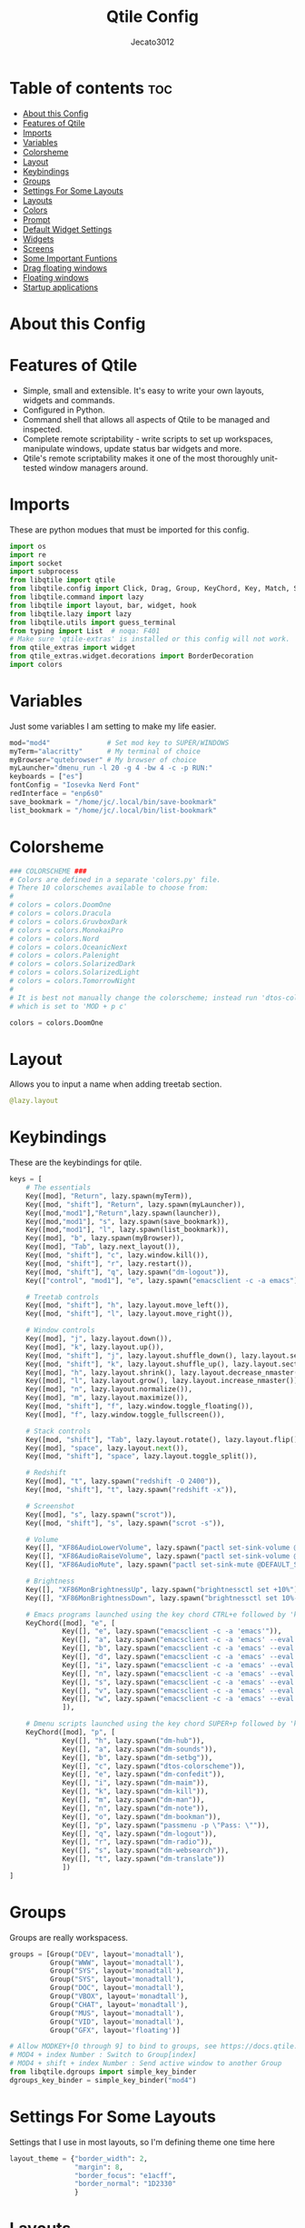 #+TITLE: Qtile Config
#+AUTHOR: Jecato3012
#+PROPERTY: header-args :tangle config.py
#+auto_tangle: t
#+STARTUP: showeverything

* Table of contents :toc:
- [[#about-this-config][About this Config]]
- [[#features-of-qtile][Features of Qtile]]
- [[#imports][Imports]]
- [[#variables][Variables]]
- [[#colorsheme][Colorsheme]]
- [[#layout][Layout]]
- [[#keybindings][Keybindings]]
- [[#groups][Groups]]
- [[#settings-for-some-layouts][Settings For Some Layouts]]
- [[#layouts][Layouts]]
- [[#colors][Colors]]
- [[#prompt][Prompt]]
- [[#default-widget-settings][Default Widget Settings]]
- [[#widgets][Widgets]]
- [[#screens][Screens]]
- [[#some-important-funtions][Some Important Funtions]]
- [[#drag-floating-windows][Drag floating windows]]
- [[#floating-windows][Floating windows]]
- [[#startup-applications][Startup applications]]

* About this Config

* Features of Qtile
- Simple, small and extensible. It's easy to write your own layouts, widgets and commands.
- Configured in Python.
- Command shell that allows all aspects of Qtile to be managed and inspected.
- Complete remote scriptability - write scripts to set up workspaces, manipulate windows, update status bar widgets and more.
- Qtile's remote scriptability makes it one of the most thoroughly unit-tested window managers around.

* Imports
These are python modues that must be imported for this config.

#+BEGIN_SRC python
import os
import re
import socket
import subprocess
from libqtile import qtile
from libqtile.config import Click, Drag, Group, KeyChord, Key, Match, Screen
from libqtile.command import lazy
from libqtile import layout, bar, widget, hook
from libqtile.lazy import lazy
from libqtile.utils import guess_terminal
from typing import List  # noqa: F401
# Make sure 'qtile-extras' is installed or this config will not work.
from qtile_extras import widget
from qtile_extras.widget.decorations import BorderDecoration
import colors
#+END_SRC

* Variables
Just some variables I am setting to make my life easier.

#+BEGIN_SRC python
mod="mod4"              # Set mod key to SUPER/WINDOWS
myTerm="alacritty"      # My terminal of choice
myBrowser="qutebrowser" # My browser of choice
myLauncher="dmenu_run -l 20 -g 4 -bw 4 -c -p RUN:"
keyboards = ["es"]
fontConfig = "Iosevka Nerd Font"
redInterface = "enp6s0"
save_bookmark = "/home/jc/.local/bin/save-bookmark"
list_bookmark = "/home/jc/.local/bin/list-bookmark"
#+END_SRC

* Colorsheme
#+BEGIN_SRC python
### COLORSCHEME ###
# Colors are defined in a separate 'colors.py' file.
# There 10 colorschemes available to choose from:
#
# colors = colors.DoomOne
# colors = colors.Dracula
# colors = colors.GruvboxDark
# colors = colors.MonokaiPro
# colors = colors.Nord
# colors = colors.OceanicNext
# colors = colors.Palenight
# colors = colors.SolarizedDark
# colors = colors.SolarizedLight
# colors = colors.TomorrowNight
#
# It is best not manually change the colorscheme; instead run 'dtos-colorscheme'
# which is set to 'MOD + p c'

colors = colors.DoomOne
#+END_SRC

* Layout
Allows you to input a name when adding treetab section.
#+begin_src python
@lazy.layout
#+end_src

* Keybindings
These are the keybindings for qtile.

#+BEGIN_SRC python
keys = [
    # The essentials
    Key([mod], "Return", lazy.spawn(myTerm)),
    Key([mod, "shift"], "Return", lazy.spawn(myLauncher)),
    Key([mod,"mod1"],"Return",lazy.spawn(launcher)),
    Key([mod,"mod1"], "s", lazy.spawn(save_bookmark)),
    Key([mod,"mod1"], "l", lazy.spawn(list_bookmark)),
    Key([mod], "b", lazy.spawn(myBrowser)),
    Key([mod], "Tab", lazy.next_layout()),
    Key([mod, "shift"], "c", lazy.window.kill()),
    Key([mod, "shift"], "r", lazy.restart()),
    Key([mod, "shift"], "q", lazy.spawn("dm-logout")),
    Key(["control", "mod1"], "e", lazy.spawn("emacsclient -c -a emacs")),

    # Treetab controls
    Key([mod, "shift"], "h", lazy.layout.move_left()),
    Key([mod, "shift"], "l", lazy.layout.move_right()),

    # Window controls
    Key([mod], "j", lazy.layout.down()),
    Key([mod], "k", lazy.layout.up()),
    Key([mod, "shift"], "j", lazy.layout.shuffle_down(), lazy.layout.section_down()),
    Key([mod, "shift"], "k", lazy.layout.shuffle_up(), lazy.layout.section_up()),
    Key([mod], "h", lazy.layout.shrink(), lazy.layout.decrease_nmaster()),
    Key([mod], "l", lazy.layout.grow(), lazy.layout.increase_nmaster()),
    Key([mod], "n", lazy.layout.normalize()),
    Key([mod], "m", lazy.layout.maximize()),
    Key([mod, "shift"], "f", lazy.window.toggle_floating()),
    Key([mod], "f", lazy.window.toggle_fullscreen()),

    # Stack controls
    Key([mod, "shift"], "Tab", lazy.layout.rotate(), lazy.layout.flip()),
    Key([mod], "space", lazy.layout.next()),
    Key([mod, "shift"], "space", lazy.layout.toggle_split()),

    # Redshift
    Key([mod], "t", lazy.spawn("redshift -O 2400")),
    Key([mod, "shift"], "t", lazy.spawn("redshift -x")),

    # Screenshot
    Key([mod], "s", lazy.spawn("scrot")),
    Key([mod, "shift"], "s", lazy.spawn("scrot -s")),

    # Volume
    Key([], "XF86AudioLowerVolume", lazy.spawn("pactl set-sink-volume @DEFAULT_SINK@ -5%")),
    Key([], "XF86AudioRaiseVolume", lazy.spawn("pactl set-sink-volume @DEFAULT_SINK@ +5%")),
    Key([], "XF86AudioMute", lazy.spawn("pactl set-sink-mute @DEFAULT_SINK@ toggle")),

    # Brightness
    Key([], "XF86MonBrightnessUp", lazy.spawn("brightnessctl set +10%")),
    Key([], "XF86MonBrightnessDown", lazy.spawn("brightnessctl set 10%-")),

    # Emacs programs launched using the key chord CTRL+e followed by 'key'
    KeyChord([mod], "e", [
             Key([], "e", lazy.spawn("emacsclient -c -a 'emacs'")),
             Key([], "a", lazy.spawn("emacsclient -c -a 'emacs' --eval '(emms)' --eval '(emms-play-directory-tree \"~/Music/\")'")),
             Key([], "b", lazy.spawn("emacsclient -c -a 'emacs' --eval '(ibuffer)'")),
             Key([], "d", lazy.spawn("emacsclient -c -a 'emacs' --eval '(dired nil)'")),
             Key([], "i", lazy.spawn("emacsclient -c -a 'emacs' --eval '(erc)'")),
             Key([], "n", lazy.spawn("emacsclient -c -a 'emacs' --eval '(elfeed)'")),
             Key([], "s", lazy.spawn("emacsclient -c -a 'emacs' --eval '(eshell)'")),
             Key([], "v", lazy.spawn("emacsclient -c -a 'emacs' --eval '(+vterm/here nil)'")),
             Key([], "w", lazy.spawn("emacsclient -c -a 'emacs' --eval '(doom/window-maximize-buffer(eww \"distro.tube\"))'"))
             ]),

    # Dmenu scripts launched using the key chord SUPER+p followed by 'key'
    KeyChord([mod], "p", [
             Key([], "h", lazy.spawn("dm-hub")),
             Key([], "a", lazy.spawn("dm-sounds")),
             Key([], "b", lazy.spawn("dm-setbg")),
             Key([], "c", lazy.spawn("dtos-colorscheme")),
             Key([], "e", lazy.spawn("dm-confedit")),
             Key([], "i", lazy.spawn("dm-maim")),
             Key([], "k", lazy.spawn("dm-kill")),
             Key([], "m", lazy.spawn("dm-man")),
             Key([], "n", lazy.spawn("dm-note")),
             Key([], "o", lazy.spawn("dm-bookman")),
             Key([], "p", lazy.spawn("passmenu -p \"Pass: \"")),
             Key([], "q", lazy.spawn("dm-logout")),
             Key([], "r", lazy.spawn("dm-radio")),
             Key([], "s", lazy.spawn("dm-websearch")),
             Key([], "t", lazy.spawn("dm-translate"))
             ])
]
#+END_SRC

* Groups
Groups are really workspacess.

#+BEGIN_SRC python
groups = [Group("DEV", layout='monadtall'),
          Group("WWW", layout='monadtall'),
          Group("SYS", layout='monadtall'),
          Group("SYS", layout='monadtall'),
          Group("DOC", layout='monadtall'),
          Group("VBOX", layout='monadtall'),
          Group("CHAT", layout='monadtall'),
          Group("MUS", layout='monadtall'),
          Group("VID", layout='monadtall'),
          Group("GFX", layout='floating')]

# Allow MODKEY+[0 through 9] to bind to groups, see https://docs.qtile.org/en/stable/manual/config/groups.html
# MOD4 + index Number : Switch to Group[index]
# MOD4 + shift + index Number : Send active window to another Group
from libqtile.dgroups import simple_key_binder
dgroups_key_binder = simple_key_binder("mod4")
#+END_SRC

* Settings For Some Layouts
Settings that I use in most layouts, so I'm defining theme one time here

#+BEGIN_SRC python
layout_theme = {"border_width": 2,
                "margin": 8,
                "border_focus": "e1acff",
                "border_normal": "1D2330"
                }
#+END_SRC

* Layouts
The layouts that I use, plus several that I don't use. Uncomment the layouts you want; comment out the ones that you don't want to use.

#+BEGIN_SRC python
layouts = [
    # layout.MonadWide(**layout_theme),
    # layout.Bsp(**layout_theme),
    # layout.Stack(stacks=2, **layout_theme),
    # layout.Columns(**layout_theme),
    # layout.RatioTile(**layout_theme),
    # layout.Tile(shift_windows=True, **layout_theme),
    # layout.VerticalTile(**layout_theme),
    # layout.Matrix(**layout_theme),
    # layout.Zoomy(**layout_theme),
    layout.MonadTall(**layout_theme),
    layout.Max(**layout_theme),
    layout.Stack(num_stacks=2),
    layout.RatioTile(**layout_theme),
    layout.TreeTab(
        font=fontConfig,
        fontsize=14,
        sections=["FIRST", "SECOND", "THIRD", "FOURTH"],
        section_fontsize=14,
        border_width=2,
        bg_color="1c1f24",
        active_bg="c678dd",
        active_fg="000000",
        inactive_bg="a9a1e1",
        inactive_fg="1c1f24",
        padding_left=0,
        padding_x=0,
        padding_y=5,
        section_top=10,
        section_bottom=20,
        level_shift=8,
        vspace=3,
        panel_width=200
    ),
    layout.Floating(**layout_theme)
]
#+END_SRC

* Colors
Defining some colors for use in our panel.  Colors have two values because you can use gradients.

#+BEGIN_SRC python
colors = [["#282c34", "#282c34"],
          ["#1c1f24", "#1c1f24"],
          ["#dfdfdf", "#dfdfdf"],
          ["#ff6c6b", "#ff6c6b"],
          ["#98be65", "#98be65"],
          ["#da8548", "#da8548"],
          ["#51afef", "#51afef"],
          ["#c678dd", "#c678dd"],
          ["#46d9ff", "#46d9ff"],
          ["#a9a1e1", "#a9a1e1"]]
#+END_SRC

* Prompt
Settings for the qtile run prompt, even though I don't actually use this. I prefer to use dmenu instead.

#+BEGIN_SRC python
prompt = "{0}@{1}: ".format(os.environ["USER"], socket.gethostname())
#+END_SRC

* Default Widget Settings
Defining a few default widget key values.

#+BEGIN_SRC python
##### DEFAULT WIDGET SETTINGS #####
widget_defaults = dict(
    font=fontConfig,
    fontsize = 14,
    padding = 2,
    background=colors[2]
)
extension_defaults = widget_defaults.copy()
#+END_SRC

* Widgets
This is the bar, or the panel, and the widgets within the bar.

#+BEGIN_SRC python
def init_widgets_list():
    widgets_list = [
        widget.Sep(
            linewidth=0,
            padding=6,
            foreground=colors[2],
            background=colors[0]
        ),
        widget.Image(
            filename="~/.config/qtile/icons/python-white.png",
            scale="False",
            mouse_callbacks={'Button1': lambda: qtile.cmd_spawn(myTerm)}
        ),
        widget.Sep(
            linewidth=0,
            padding=6,
            foreground=colors[2],
            background=colors[0]
        ),
        widget.GroupBox(
            font=fontConfig,
            fontsize=14,
            margin_y=3,
            margin_x=0,
            padding_y=5,
            padding_x=3,
            borderwidth=3,
            active=colors[2],
            inactive=colors[7],
            rounded=False,
            highlight_color=colors[1],
            highlight_method="line",
            this_current_screen_border=colors[6],
            this_screen_border=colors[4],
            other_current_screen_border=colors[6],
            other_screen_border=colors[4],
            foreground=colors[2],
            background=colors[0]
        ),
        widget.TextBox(
            text='|',
            font=fontConfig,
            background=colors[0],
            foreground='474747',
            padding=2,
            fontsize=14
        ),
        widget.CurrentLayoutIcon(
            custom_icon_paths=[os.path.expanduser("~/.config/qtile/icons")],
            foreground=colors[2],
            background=colors[0],
            padding=0,
            scale=0.7
        ),
        widget.CurrentLayout(
            foreground=colors[2],
            background=colors[0],
            padding=5
        ),
        widget.TextBox(
            text='|',
            font=fontConfig,
            background=colors[0],
            foreground='474747',
            padding=2,
            fontsize=14
        ),
        widget.WindowName(
            foreground=colors[6],
            background=colors[0],
            padding=0
        ),
        widget.Systray(
            background=colors[0],
            padding=5
        ),
        widget.Sep(
            linewidth=0,
            padding=6,
            foreground=colors[0],
            background=colors[0]
        ),
        widget.Net(
            interface=redInterface,
            format='Net: {down} ↓↑ {up}',
            foreground=colors[3],
            background=colors[0],
            padding=5,
            decorations=[
                BorderDecoration(
                    colour=colors[3],
                    border_width=[0, 0, 2, 0],
                    padding_x=5,
                    padding_y=None,
                )
            ],
        ),
        widget.Sep(
            linewidth=0,
            padding=6,
            foreground=colors[0],
            background=colors[0]
        ),
        widget.ThermalSensor(
            foreground=colors[4],
            background=colors[0],
            threshold=90,
            fmt='Temp: {}',
            padding=5,
            decorations=[
                BorderDecoration(
                    colour=colors[4],
                    border_width=[0, 0, 2, 0],
                    padding_x=5,
                    padding_y=None,
                )
            ],
        ),
        widget.Sep(
            linewidth=0,
            padding=6,
            foreground=colors[0],
            background=colors[0]
        ),
        widget.CheckUpdates(
            update_interval=1800,
            distro="Arch_checkupdates",
            display_format="Updates: {updates} ",
            foreground=colors[5],
            colour_have_updates=colors[5],
            colour_no_updates=colors[5],
            mouse_callbacks={'Button1': lambda: qtile.cmd_spawn(
                myTerm + ' -e sudo pacman -Syu')},
            padding=5,
            background=colors[0],
            decorations=[
                BorderDecoration(
                    colour=colors[5],
                    border_width=[0, 0, 2, 0],
                    padding_x=5,
                    padding_y=None,
                )
            ],
        ),
        widget.Sep(
            linewidth=0,
            padding=6,
            foreground=colors[0],
            background=colors[0]
        ),
        widget.Memory(
            foreground=colors[9],
            background=colors[0],
            mouse_callbacks={
                'Button1': lambda: qtile.cmd_spawn(myTerm + ' -e htop')},
            fmt='Mem: {}',
            padding=5,
            decorations=[
                BorderDecoration(
                    colour=colors[9],
                    border_width=[0, 0, 2, 0],
                    padding_x=5,
                    padding_y=None,
                )
            ],
        ),
        widget.Sep(
            linewidth=0,
            padding=6,
            foreground=colors[0],
            background=colors[0]
        ),

        widget.Volume(
            foreground=colors[7],
            background=colors[0],
            fmt='Vol: {}',
            padding=5,
            decorations=[
                BorderDecoration(
                    colour=colors[7],
                    border_width=[0, 0, 2, 0],
                    padding_x=5,
                    padding_y=None,
                )
            ],
        ),
        widget.Sep(
            linewidth=0,
            padding=6,
            foreground=colors[0],
            background=colors[0]
        ),


        widget.KeyboardLayout(
            foreground=colors[8],
            background=colors[0],
            fmt='Keyboard: {}',
            configured_keyboards=keyboards,
            padding=5,
            decorations=[
                BorderDecoration(
                    colour=colors[8],
                    border_width=[0, 0, 2, 0],
                    padding_x=5,
                    padding_y=None,
                )
            ],
        ),
        widget.Sep(
            linewidth=0,
            padding=6,
            foreground=colors[0],
            background=colors[0]
        ),
        widget.AnalogueClock(
            background=colors[0],
            face_shape="square",
            face_background=colors[6],
            face_border_colour=colors[6],
            face_border_width=4,
            padding=5
        ),
        widget.Clock(
            foreground=colors[6],
            background=colors[0],
            format="%A, %B %d - %H:%M ",
            decorations=[
                BorderDecoration(
                    colour=colors[6],
                    border_width=[0, 0, 2, 0],
                    padding_x=5,
                    padding_y=None,
                )
            ],

        ),

        widget.Sep(
            linewidth=0,
            padding=6,
            foreground=colors[0],
            background=colors[0]
        ),
    ]
    return widgets_list
#+END_SRC

* Screens
Screen settings for my monitor setup.

#+BEGIN_SRC python
def init_widgets_screen():
    widgets_screen = init_widgets_list()
    del widgets_screen[9:10]
    return widgets_screen

def init_screens():
    return [Screen(top=bar.Bar(widgets=init_widgets_screen(), opacity=1.0, size=20))]
if __name__ in ["config", "__main__"]:
    screens = init_screens()
    widgets_list = init_widgets_list()
    widgets_screen = init_widgets_screen()
#+END_SRC

* Some Important Funtions

#+BEGIN_SRC python
def window_to_prev_group(qtile):
    if qtile.currentWindow is not None:
        i = qtile.groups.index(qtile.currentGroup)
        qtile.currentWindow.togroup(qtile.groups[i - 1].name)

def window_to_next_group(qtile):
    if qtile.currentWindow is not None:
        i = qtile.groups.index(qtile.currentGroup)
        qtile.currentWindow.togroup(qtile.groups[i + 1].name)

def window_to_previous_screen(qtile):
    i = qtile.screens.index(qtile.current_screen)
    if i != 0:
        group = qtile.screens[i - 1].group.name
        qtile.current_window.togroup(group)

def window_to_next_screen(qtile):
    i = qtile.screens.index(qtile.current_screen)
    if i + 1 != len(qtile.screens):
        group = qtile.screens[i + 1].group.name
        qtile.current_window.togroup(group)

def switch_screens(qtile):
    i = qtile.screens.index(qtile.current_screen)
    group = qtile.screens[i - 1].group
    qtile.current_screen.set_group(group)
#+END_SRC

* Drag floating windows
Defining some mousebindings for use with floating windows.

#+BEGIN_SRC python
mouse = [
    Drag([mod], "Button1", lazy.window.set_position_floating(),
         start=lazy.window.get_position()),
    Drag([mod], "Button3", lazy.window.set_size_floating(),
         start=lazy.window.get_size()),
    Click([mod], "Button2", lazy.window.bring_to_front())
]

dgroups_app_rules = []  # type: List
follow_mouse_focus = True
bring_front_click = False
cursor_warp = False
#+END_SRC

* Floating windows
Defining what class of windows should always be floating.

#+BEGIN_SRC python
floating_layout = layout.Floating(float_rules=[
    # Run the utility of `xprop` to see the wm class and name of an X client.
    # default_float_rules include: utility, notification, toolbar, splash, dialog,
    # file_progress, confirm, download and error.
    ,*layout.Floating.default_float_rules,
    Match(title='Confirmation'),      # tastyworks exit box
    Match(title='Qalculate!'),        # qalculate-gtk
    Match(wm_class='kdenlive'),       # kdenlive
    Match(wm_class='pinentry-gtk-2'), # GPG key password entry
])
auto_fullscreen = True
focus_on_window_activation = "smart"
reconfigure_screens = True

# If things like steam games want to auto-minimize themselves when losing
# focus, should we respect this or not?
auto_minimize = True

#+END_SRC

* Startup applications
The applications that should autostart every time qtile is started.

#+BEGIN_SRC python
@hook.subscribe.startup_once
def start_once():
    home = os.path.expanduser('~')
    subprocess.call([home + '/.config/qtile/autostart.sh'])

# XXX: Gasp! We're lying here. In fact, nobody really uses or cares about this
# string besides java UI toolkits; you can see several discussions on the
# mailing lists, GitHub issues, and other WM documentation that suggest setting
# this string if your java app doesn't work correctly. We may as well just lie
# and say that we're a working one by default.
#
# We choose LG3D to maximize irony: it is a 3D non-reparenting WM written in
# java that happens to be on java's whitelist.
wmname = "LG3D"
#+END_SRC
